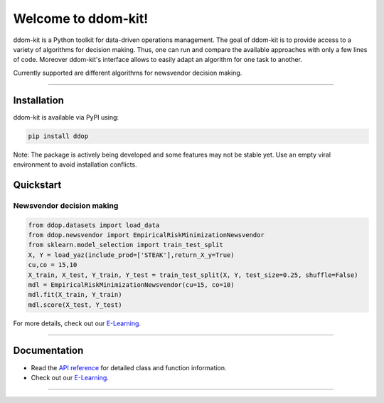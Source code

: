 Welcome to ddom-kit!
====================

.. image:: ../docsrc/logos/logo.png
    :width: 300

ddom-kit is a Python toolkit for data-driven operations management. The goal of ddom-kit is to provide access to
a variety of algorithms for decision making. Thus, one can run and compare the available approaches with only a few
lines of code. Moreover ddom-kit's interface allows to easily adapt an algorithm for one task to another.

Currently supported are different algorithms for newsvendor decision making.

------------------------------------------------------------

Installation
------------

ddom-kit is available via PyPI using:

.. code-block:: bash

    pip install ddop

Note: The package is actively being developed and some features may
not be stable yet. Use an empty viral environment to avoid installation conflicts.

Quickstart
----------

Newsvendor decision making
~~~~~~~~~~~~~~~~~~~~~~~~~~~

.. code-block:: python

    from ddop.datasets import load_data
    from ddop.newsvendor import EmpiricalRiskMinimizationNewsvendor
    from sklearn.model_selection import train_test_split
    X, Y = load_yaz(include_prod=['STEAK'],return_X_y=True)
    cu,co = 15,10
    X_train, X_test, Y_train, Y_test = train_test_split(X, Y, test_size=0.25, shuffle=False)
    mdl = EmpiricalRiskMinimizationNewsvendor(cu=15, co=10)
    mdl.fit(X_train, Y_train)
    mdl.score(X_test, Y_test)

For more details, check out our `E-Learning <https://andreasphilippi.github.io/ddom-kit/e_learning.html>`__.

------------------------------------------------------------

Documentation
-------------

* Read the `API reference <https://andreasphilippi.github.io/ddom-kit/api_reference.html>`__ for detailed class and function information.
* Check out our `E-Learning <https://andreasphilippi.github.io/ddom-kit/e_learning.html>`__.

------------------------------------------------------------
